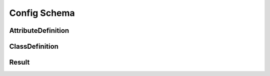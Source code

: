 Config Schema
=============

AttributeDefinition
-------------------

.. _venafi.tpp.api.websdk.models.config_schema.attributedefinition_model:
.. autopydantic_model:: venafi.tpp.api.websdk.models.config_schema.AttributeDefinition

ClassDefinition
---------------

.. _venafi.tpp.api.websdk.models.config_schema.classdefinition_model:
.. autopydantic_model:: venafi.tpp.api.websdk.models.config_schema.ClassDefinition

Result
------

.. _venafi.tpp.api.websdk.models.config_schema.result_model:
.. autopydantic_model:: venafi.tpp.api.websdk.models.config_schema.Result
